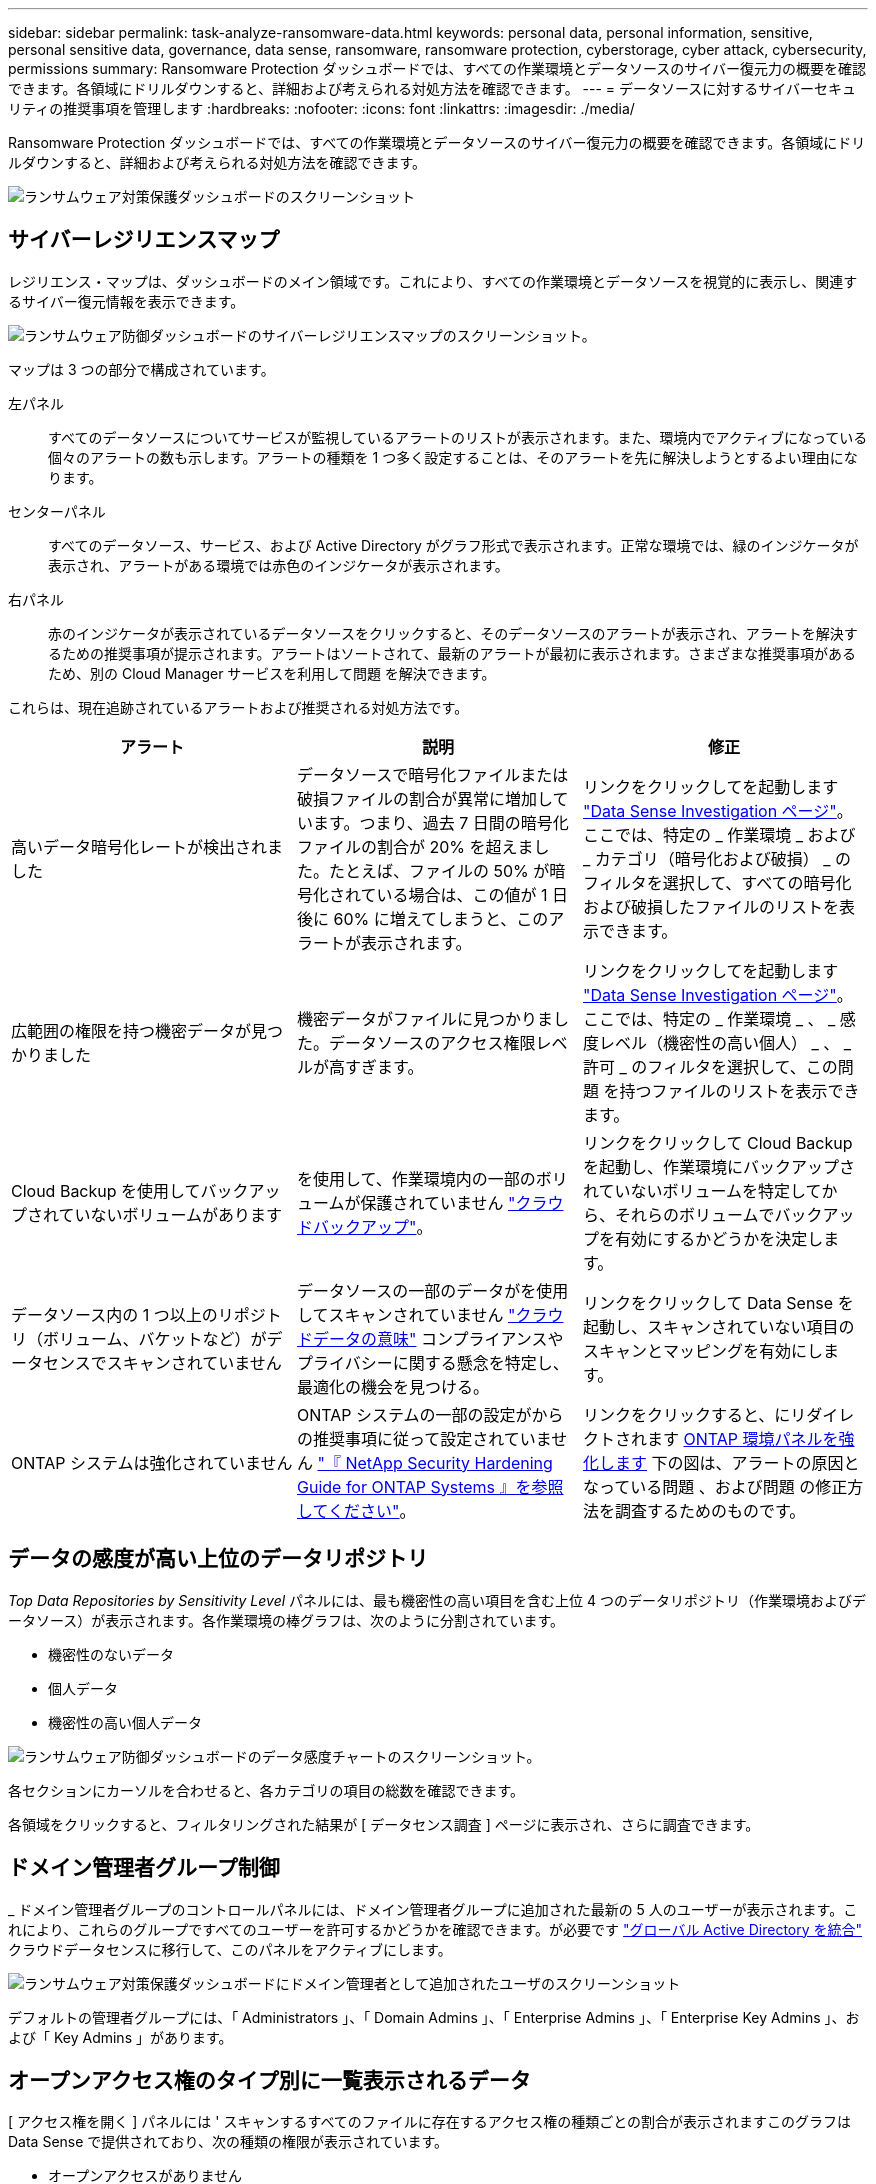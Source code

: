 ---
sidebar: sidebar 
permalink: task-analyze-ransomware-data.html 
keywords: personal data, personal information, sensitive, personal sensitive data, governance, data sense, ransomware, ransomware protection, cyberstorage, cyber attack, cybersecurity, permissions 
summary: Ransomware Protection ダッシュボードでは、すべての作業環境とデータソースのサイバー復元力の概要を確認できます。各領域にドリルダウンすると、詳細および考えられる対処方法を確認できます。 
---
= データソースに対するサイバーセキュリティの推奨事項を管理します
:hardbreaks:
:nofooter: 
:icons: font
:linkattrs: 
:imagesdir: ./media/


[role="lead"]
Ransomware Protection ダッシュボードでは、すべての作業環境とデータソースのサイバー復元力の概要を確認できます。各領域にドリルダウンすると、詳細および考えられる対処方法を確認できます。

image:screenshot_ransomware_dashboard.png["ランサムウェア対策保護ダッシュボードのスクリーンショット"]



== サイバーレジリエンスマップ

レジリエンス・マップは、ダッシュボードのメイン領域です。これにより、すべての作業環境とデータソースを視覚的に表示し、関連するサイバー復元情報を表示できます。

image:screenshot_ransomware_cyber_map.png["ランサムウェア防御ダッシュボードのサイバーレジリエンスマップのスクリーンショット。"]

マップは 3 つの部分で構成されています。

左パネル:: すべてのデータソースについてサービスが監視しているアラートのリストが表示されます。また、環境内でアクティブになっている個々のアラートの数も示します。アラートの種類を 1 つ多く設定することは、そのアラートを先に解決しようとするよい理由になります。
センターパネル:: すべてのデータソース、サービス、および Active Directory がグラフ形式で表示されます。正常な環境では、緑のインジケータが表示され、アラートがある環境では赤色のインジケータが表示されます。
右パネル:: 赤のインジケータが表示されているデータソースをクリックすると、そのデータソースのアラートが表示され、アラートを解決するための推奨事項が提示されます。アラートはソートされて、最新のアラートが最初に表示されます。さまざまな推奨事項があるため、別の Cloud Manager サービスを利用して問題 を解決できます。


これらは、現在追跡されているアラートおよび推奨される対処方法です。

[cols="33,33,33"]
|===
| アラート | 説明 | 修正 


| 高いデータ暗号化レートが検出されました | データソースで暗号化ファイルまたは破損ファイルの割合が異常に増加しています。つまり、過去 7 日間の暗号化ファイルの割合が 20% を超えました。たとえば、ファイルの 50% が暗号化されている場合は、この値が 1 日後に 60% に増えてしまうと、このアラートが表示されます。 | リンクをクリックしてを起動します https://docs.netapp.com/us-en/cloud-manager-data-sense/task-controlling-private-data.html["Data Sense Investigation ページ"^]。ここでは、特定の _ 作業環境 _ および _ カテゴリ（暗号化および破損） _ のフィルタを選択して、すべての暗号化および破損したファイルのリストを表示できます。 


| 広範囲の権限を持つ機密データが見つかりました | 機密データがファイルに見つかりました。データソースのアクセス権限レベルが高すぎます。 | リンクをクリックしてを起動します https://docs.netapp.com/us-en/cloud-manager-data-sense/task-controlling-private-data.html["Data Sense Investigation ページ"^]。ここでは、特定の _ 作業環境 _ 、 _ 感度レベル（機密性の高い個人） _ 、 _ 許可 _ のフィルタを選択して、この問題 を持つファイルのリストを表示できます。 


| Cloud Backup を使用してバックアップされていないボリュームがあります | を使用して、作業環境内の一部のボリュームが保護されていません https://docs.netapp.com/us-en/cloud-manager-backup-restore/concept-backup-to-cloud.html["クラウドバックアップ"^]。 | リンクをクリックして Cloud Backup を起動し、作業環境にバックアップされていないボリュームを特定してから、それらのボリュームでバックアップを有効にするかどうかを決定します。 


| データソース内の 1 つ以上のリポジトリ（ボリューム、バケットなど）がデータセンスでスキャンされていません | データソースの一部のデータがを使用してスキャンされていません https://docs.netapp.com/us-en/cloud-manager-data-sense/concept-cloud-compliance.html["クラウドデータの意味"^] コンプライアンスやプライバシーに関する懸念を特定し、最適化の機会を見つける。 | リンクをクリックして Data Sense を起動し、スキャンされていない項目のスキャンとマッピングを有効にします。 


| ONTAP システムは強化されていません | ONTAP システムの一部の設定がからの推奨事項に従って設定されていません https://www.netapp.com/pdf.html?item=/media/10674-tr4569.pdf["『 NetApp Security Hardening Guide for ONTAP Systems 』を参照してください"]。 | リンクをクリックすると、にリダイレクトされます <<Status of ONTAP systems hardening,ONTAP 環境パネルを強化します>> 下の図は、アラートの原因となっている問題 、および問題 の修正方法を調査するためのものです。 
|===


== データの感度が高い上位のデータリポジトリ

_Top Data Repositories by Sensitivity Level_ パネルには、最も機密性の高い項目を含む上位 4 つのデータリポジトリ（作業環境およびデータソース）が表示されます。各作業環境の棒グラフは、次のように分割されています。

* 機密性のないデータ
* 個人データ
* 機密性の高い個人データ


image:screenshot_ransomware_sensitivity.png["ランサムウェア防御ダッシュボードのデータ感度チャートのスクリーンショット。"]

各セクションにカーソルを合わせると、各カテゴリの項目の総数を確認できます。

各領域をクリックすると、フィルタリングされた結果が [ データセンス調査 ] ページに表示され、さらに調査できます。



== ドメイン管理者グループ制御

_ ドメイン管理者グループのコントロールパネルには、ドメイン管理者グループに追加された最新の 5 人のユーザーが表示されます。これにより、これらのグループですべてのユーザーを許可するかどうかを確認できます。が必要です https://docs.netapp.com/us-en/cloud-manager-data-sense/task-add-active-directory-datasense.html["グローバル Active Directory を統合"^] クラウドデータセンスに移行して、このパネルをアクティブにします。

image:screenshot_ransomware_domain_admin.png["ランサムウェア対策保護ダッシュボードにドメイン管理者として追加されたユーザのスクリーンショット"]

デフォルトの管理者グループには、「 Administrators 」、「 Domain Admins 」、「 Enterprise Admins 」、「 Enterprise Key Admins 」、および「 Key Admins 」があります。



== オープンアクセス権のタイプ別に一覧表示されるデータ

[ アクセス権を開く ] パネルには ' スキャンするすべてのファイルに存在するアクセス権の種類ごとの割合が表示されますこのグラフは Data Sense で提供されており、次の種類の権限が表示されています。

* オープンアクセスがありません
* 組織に開く（ Open to Organization ）
* [ パブリック ] に移動します
* 不明なアクセスです


image:screenshot_ransomware_permissions.png["ランサムウェア対策ダッシュボードの暗号化されたファイルチャートのスクリーンショット。"]

各セクションにカーソルを合わせると、各カテゴリのファイルの割合と合計数を確認できます。

各領域をクリックすると、フィルタリングされた結果が [ データセンス調査 ] ページに表示され、さらに調査できます。



== 暗号化されたファイル別にリストされたデータ

_encrypted Files_panel には ' 暗号化されたファイルの割合が時間の経過に伴う上位 4 つのデータ・ソースが表示されます通常、これらはパスワードで保護されている項目です。過去 7 日間の暗号化率を比較して、 20% を超える増加のデータソースを特定することで、この比較が行われます。この量が増えると、ランサムウェアがすでにシステムに攻撃されている可能性があります。

image:screenshot_ransomware_encrypt_files.png["ランサムウェア対策ダッシュボードの暗号化されたファイルチャートのスクリーンショット。"]

いずれかのデータソースの行をクリックすると、フィルタリングされた結果が [ データ検出の調査 ] ページに表示され、さらに調査できます。



== ONTAP システムのセキュリティ設定のステータス

_harden your ONTAP environment_panel では、 ONTAP システムの特定の設定のステータスが提供され、に応じた導入の安全性を追跡します https://www.netapp.com/pdf.html?item=/media/10674-tr4569.pdf["『 NetApp Security Hardening Guide for ONTAP Systems 』を参照してください"] およびを参照してください https://docs.netapp.com/us-en/ontap/anti-ransomware/index.html["ONTAP ランサムウェア対策機能"] これにより、異常なアクティビティをプロアクティブに検出して警告します。

推奨事項を確認し、潜在的な問題への対処方法を決定できます。次の手順に従って、クラスタの設定を変更したり、変更を別の時間に延期したり、推奨された設定を無視したりできます。このパネルは、現在オンプレミスの ONTAP および Cloud Volumes ONTAP システムをサポートしています。

image:screenshot_ransomware_harden_ontap.png["ランサムウェア防御ダッシュボードでの ONTAP 強化のステータスを示すスクリーンショット。"]

追跡される設定は次のとおりです。

[cols="33,33,33"]
|===
| 硬化目標（ Hardening Objective ） | 説明 | 修正 


| 組み込みのアンチランサムウェア | 組み込みのアンチランサムウェアがアクティブ化されているボリュームの割合。オンプレミスの ONTAP システムにのみ有効です。緑のステータスアイコンは、ボリュームの 85% 以上が有効であることを示しています。黄色は、 40 ～ 85% が有効であることを示します。赤は 40% 未満が有効であることを示します。 | https://docs.netapp.com/us-en/ontap/anti-ransomware/enable-task.html#system-manager-procedure["ボリュームでアンチランサムウェアを有効にする方法をご確認ください"] System Manager を使用 


| ONTAP バージョン | クラスタにインストールされている ONTAP ソフトウェアのバージョン。緑のステータスアイコンは、バージョンが最新であることを示します。黄色のアイコンは、オンプレミスシステムの場合は 1 つまたは 2 つのパッチバージョン、または 1 つのマイナーバージョンがクラスタに対応していることを示し、それ以外の場合は 1 つのメジャーバージョンが背後にあることを示しています。赤のアイコンは、クラスタのパッチのバージョンが 3 つ、マイナーバージョンが 2 つ、オンプレミスシステムの場合は 1 つ、それ以外の場合は 2 つのメジャーバージョンの背後にあることを示します。 | https://docs.netapp.com/us-en/ontap/setup-upgrade/index.html["オンプレミスクラスタをアップグレードする最善の方法をご確認ください"] または https://docs.netapp.com/us-en/cloud-manager-cloud-volumes-ontap/task_updating_ontap_cloud.html["Cloud Volumes ONTAP システム"]。 


| Snapshot | データボリュームでアクティブ化されている Snapshot 機能であり、ボリュームの何パーセントに Snapshot コピーがあるか。緑のステータスアイコンは、ボリュームの 85% 以上で Snapshot が有効であることを示しています。黄色は、 40 ～ 85% が有効であることを示します。赤は 40% 未満が有効であることを示します。 | https://docs.netapp.com/us-en/ontap/task_dp_configure_snapshot.html["オンプレミスクラスタで Snapshot を有効にする方法をご覧ください"] または https://docs.netapp.com/us-en/cloud-manager-cloud-volumes-ontap/task_managing_storage.html#managing-existing-volumes["Cloud Volumes ONTAP システムで実行します"]。 
|===
Cloud Backup ボタンをクリックしてボリュームのバックアップをアクティブ化するか、 Data Sense ボタンをクリックしてクラスタ上のボリュームをスキャンし、コンプライアンスとガバナンスの準拠状況を調査できます。



== 重要なビジネスデータに対する権限のステータス

ビジネスクリティカルなデータアクセス権分析パネルには ' ビジネスに不可欠なデータのアクセス権ステータスが表示されますこれにより、ビジネスクリティカルなデータの保護状況を迅速に評価できます。

image:screenshot_ransomware_critical_permissions.png["Ransomware Protection ダッシュボードで管理しているデータの権限ステータスのスクリーンショット"]

データは、作成したデータセンスポリシーを選択して最も重要なビジネスデータを表示した後にのみ読み込まれるため、このパネルには最初はデータがありません。方法を参照してください https://docs.netapp.com/us-en/cloud-manager-data-sense/task-org-private-data.html#creating-custom-policies["データセンスを使用してポリシーを作成します"]。

このパネルに最大 2 つのポリシーを追加すると、ポリシーの条件を満たすすべてのデータの権限分析がグラフに表示されます。次の項目の数が表示されます。

* 公開アクセス権–データが公開されているとみなす項目
* 組織のアクセス許可を開く - データが組織に対してオープンであるとみなす項目
* オープンアクセス権なし–データがオープンアクセス権を持たないと判断する項目
* 不明な権限–データが不明な権限とみなす項目


グラフの各バーにカーソルを合わせると、各カテゴリの結果の数が表示されます。バーをクリックすると、 [ データセンスの調査 ] ページが表示されます。このページでは、どのアイテムにオープンなアクセス許可があるか、およびファイルのアクセス許可を調整する必要があるかどうかを詳細に調べることができます。
